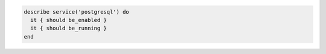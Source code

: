 .. The contents of this file may be included in multiple topics (using the includes directive).
.. The contents of this file should be modified in a way that preserves its ability to appear in multiple topics.

.. To test if the postgresql service is both running and enabled:

.. code-block:: ruby

   describe service('postgresql') do
     it { should be_enabled }
     it { should be_running }
   end
